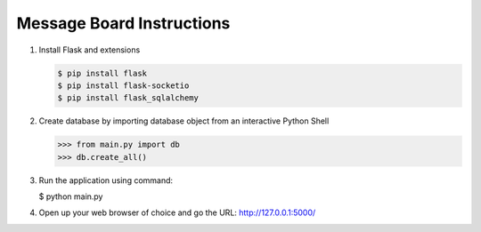 Message Board Instructions
==========================

1. Install Flask and extensions

   .. code-block:: bash

      $ pip install flask
      $ pip install flask-socketio
      $ pip install flask_sqlalchemy

2. Create database by importing database object from an interactive Python Shell

   .. code-block:: python

      >>> from main.py import db
      >>> db.create_all()

3. Run the application using command:

   .. code-block:: bash

   $ python main.py

4. Open up your web browser of choice and go the URL: http://127.0.0.1:5000/
